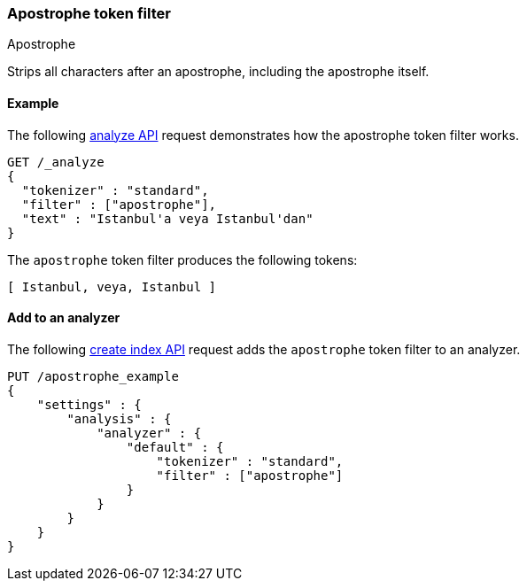 [[analysis-apostrophe-tokenfilter]]
=== Apostrophe token filter
++++
<titleabbrev>Apostrophe</titleabbrev>
++++

Strips all characters after an apostrophe, including the apostrophe itself.

[[analysis-apostrophe-tokenfilter-analyze-ex]]
==== Example

The following <<indices-analyze,analyze API>> request demonstrates how the
apostrophe token filter works.

[source,console]
--------------------------------------------------
GET /_analyze
{
  "tokenizer" : "standard",
  "filter" : ["apostrophe"],
  "text" : "Istanbul'a veya Istanbul'dan"
}
--------------------------------------------------

The `apostrophe` token filter produces the following tokens:

[source,text]
---------------------------
[ Istanbul, veya, Istanbul ]
---------------------------

/////////////////////
[source,console-result]
--------------------------------------------------
{
  "tokens" : [
    {
      "token" : "Istanbul",
      "start_offset" : 0,
      "end_offset" : 10,
      "type" : "<ALPHANUM>",
      "position" : 0
    },
    {
      "token" : "veya",
      "start_offset" : 11,
      "end_offset" : 15,
      "type" : "<ALPHANUM>",
      "position" : 1
    },
    {
      "token" : "Istanbul",
      "start_offset" : 16,
      "end_offset" : 28,
      "type" : "<ALPHANUM>",
      "position" : 2
    }
  ]
}
--------------------------------------------------
/////////////////////

[[analysis-apostrophe-tokenfilter-analyzer-ex]]
==== Add to an analyzer

The following <<indices-create-index,create index API>> request adds the
`apostrophe` token filter to an analyzer.

[source,console]
--------------------------------------------------
PUT /apostrophe_example
{
    "settings" : {
        "analysis" : {
            "analyzer" : {
                "default" : {
                    "tokenizer" : "standard",
                    "filter" : ["apostrophe"]
                }
            }
        }
    }
}
--------------------------------------------------
